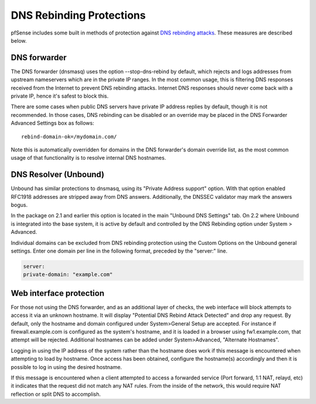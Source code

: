 DNS Rebinding Protections
=========================

pfSense includes some built in methods of protection against `DNS
rebinding attacks <https://en.wikipedia.org/wiki/DNS_rebinding>`__. These
measures are described below.

DNS forwarder
-------------

The DNS forwarder (dnsmasq) uses the option --stop-dns-rebind by
default, which rejects and logs addresses from upstream nameservers
which are in the private IP ranges. In the most common usage, this is
filtering DNS responses received from the Internet to prevent DNS
rebinding attacks. Internet DNS responses should never come back with a
private IP, hence it's safest to block this.

There are some cases when public DNS servers have private IP address
replies by default, though it is not recommended. In those cases, DNS
rebinding can be disabled or an override may be placed in the DNS
Forwarder Advanced Settings box as follows::

  rebind-domain-ok=/mydomain.com/

Note this is automatically overridden for domains in the DNS forwarder's
domain override list, as the most common usage of that functionality is
to resolve internal DNS hostnames.

DNS Resolver (Unbound)
----------------------

Unbound has similar protections to dnsmasq, using its "Private Address
support" option. With that option enabled RFC1918 addresses are stripped
away from DNS answers. Additionally, the DNSSEC validator may mark the
answers bogus.

In the package on 2.1 and earlier this option is located in the main
"Unbound DNS Settings" tab. On 2.2 where Unbound is integrated into the
base system, it is active by default and controlled by the DNS Rebinding
option under System > Advanced.

Individual domains can be excluded from DNS rebinding protection using
the Custom Options on the Unbound general settings. Enter one domain per
line in the following format, preceded by the "server:" line.

.. code::

  server:
  private-domain: "example.com"

Web interface protection
------------------------

For those not using the DNS forwarder, and as an additional layer of
checks, the web interface will block attempts to access it via an
unknown hostname. It will display "Potential DNS Rebind Attack Detected"
and drop any request. By default, only the hostname and domain
configured under System>General Setup are accepted. For instance if
firewall.example.com is configured as the system's hostname, and it is
loaded in a browser using fw1.example.com, that attempt will be
rejected. Additional hostnames can be added under System>Advanced,
"Alternate Hostnames".

Logging in using the IP address of the system rather than the hostname
does work if this message is encountered when attempting to load by
hostname. Once access has been obtained, configure the hostname(s)
accordingly and then it is possible to log in using the desired
hostname.

If this message is encountered when a client attempted to access a
forwarded service (Port forward, 1:1 NAT, relayd, etc) it indicates that
the request did not match any NAT rules. From the inside of the network,
this would require NAT reflection or split DNS to accomplish.

.. seealso:: :doc:`/nat/accessing-port-forwards-from-local-networks`
